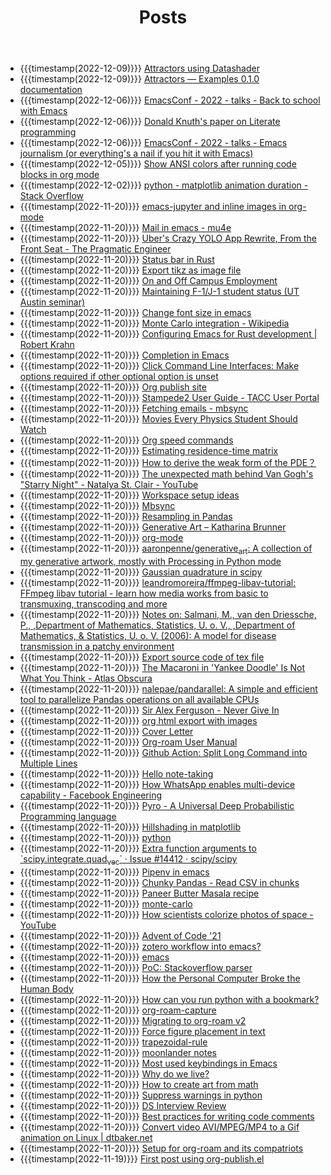 #+TITLE: Posts

- {{{timestamp(2022-12-09)}}} [[file:attractors_using_datashader.org][Attractors using Datashader]]
- {{{timestamp(2022-12-09)}}} [[file:attractors_examples_0_1_0_documentation.org][Attractors — Examples 0.1.0 documentation]]
- {{{timestamp(2022-12-06)}}} [[file:emacsconf_2022_talks_back_to_school_with_emacs.org][EmacsConf - 2022 - talks - Back to school with Emacs]]
- {{{timestamp(2022-12-06)}}} [[file:knuthweb_pdf.org][Donald Knuth's paper on Literate programming]]
- {{{timestamp(2022-12-06)}}} [[file:emacsconf_2022_talks_emacs_journalism_or_everything_s_a_nail_if_you_hit_it_with_emacs.org][EmacsConf - 2022 - talks - Emacs journalism (or everything's a nail if you hit it with Emacs)]]
- {{{timestamp(2022-12-05)}}} [[file:show_ansi_colors_after_running_code_blocks_in_org_mode.org][Show ANSI colors after running code blocks in org mode]]
- {{{timestamp(2022-12-02)}}} [[file:python_matplotlib_animation_duration_stack_overflow.org][python - matplotlib animation duration - Stack Overflow]]
- {{{timestamp(2022-11-20)}}} [[file:emacs_jupyter.org][emacs-jupyter and inline images in org-mode]]
- {{{timestamp(2022-11-20)}}} [[file:mail_in_emacs_mu4e.org][Mail in emacs - mu4e]]
- {{{timestamp(2022-11-20)}}} [[file:uber_s_crazy_yolo_app_rewrite_from_the_front_seat_the_pragmatic_engineer.org][Uber's Crazy YOLO App Rewrite, From the Front Seat - The Pragmatic Engineer]]
- {{{timestamp(2022-11-20)}}} [[file:status_bar_in_rust.org][Status bar in Rust]]
- {{{timestamp(2022-11-20)}}} [[file:export_tikz_as_image_file.org][Export tikz as image file]]
- {{{timestamp(2022-11-20)}}} [[file:on_and_off_campus_employment.org][On and Off Campus Employment]]
- {{{timestamp(2022-11-20)}}} [[file:maintaining_f_1_j_1_student_status_ut_austin_seminar.org][Maintaining F-1/J-1 student status (UT Austin seminar)]]
- {{{timestamp(2022-11-20)}}} [[file:change_font_size_in_emacs.org][Change font size in emacs]]
- {{{timestamp(2022-11-20)}}} [[file:monte_carlo_integration_wikipedia.org][Monte Carlo integration - Wikipedia]]
- {{{timestamp(2022-11-20)}}} [[file:configuring_emacs_for_rust_development_robert_krahn.org][Configuring Emacs for Rust development | Robert Krahn]]
- {{{timestamp(2022-11-20)}}} [[file:completion_in_emacs.org][Completion in Emacs]]
- {{{timestamp(2022-11-20)}}} [[file:click_command_line_interfaces:_make_options_required_if_other_optional_option_is_unset.org][Click Command Line Interfaces: Make options required if other optional option is unset]]
- {{{timestamp(2022-11-20)}}} [[file:org_publish_site.org][Org publish site]]
- {{{timestamp(2022-11-20)}}} [[file:stampede2_user_guide_tacc_user_portal.org][Stampede2 User Guide - TACC User Portal]]
- {{{timestamp(2022-11-20)}}} [[file:fetching_emails_mbsync.org][Fetching emails - mbsync]]
- {{{timestamp(2022-11-20)}}} [[file:movies_every_physics_student_should_watch.org][Movies Every Physics Student Should Watch]]
- {{{timestamp(2022-11-20)}}} [[file:org_speed_commands.org][Org speed commands]]
- {{{timestamp(2022-11-20)}}} [[file:estimating_residence_time_matrix.org][Estimating residence-time matrix]]
- {{{timestamp(2022-11-20)}}} [[file:how_to_derive_the_weak_form_of_the_pde？.org][How to derive the weak form of the PDE？]]
- {{{timestamp(2022-11-20)}}} [[file:the_unexpected_math_behind_van_gogh_s_starry_night_natalya_st_clair_youtube.org][The unexpected math behind Van Gogh's "Starry Night" - Natalya St. Clair - YouTube]]
- {{{timestamp(2022-11-20)}}} [[file:workspace_setup_ideas.org][Workspace setup ideas]]
- {{{timestamp(2022-11-20)}}} [[file:mbsync.org][Mbsync]]
- {{{timestamp(2022-11-20)}}} [[file:resampling_in_pandas.org][Resampling in Pandas]]
- {{{timestamp(2022-11-20)}}} [[file:software_katharina_brunner.org][Generative Art – Katharina Brunner]]
- {{{timestamp(2022-11-20)}}} [[file:org_mode.org][org-mode]]
- {{{timestamp(2022-11-20)}}} [[file:aaronpenne_generative_art_a_collection_of_my_generative_artwork_mostly_with_processing_in_python_mode.org][aaronpenne/generative_art: A collection of my generative artwork, mostly with Processing in Python mode]]
- {{{timestamp(2022-11-20)}}} [[file:gaussian_quadrature_in_scipy.org][Gaussian quadrature in scipy]]
- {{{timestamp(2022-11-20)}}} [[file:leandromoreira_ffmpeg_libav_tutorial_ffmpeg_libav_tutorial_learn_how_media_works_from_basic_to_transmuxing_transcoding_and_more.org][leandromoreira/ffmpeg-libav-tutorial: FFmpeg libav tutorial - learn how media works from basic to transmuxing, transcoding and more]]
- {{{timestamp(2022-11-20)}}} [[file:salmaniModelDiseaseTransmission2006.org][Notes on: Salmani, M., van den Driessche, P., ,Department of Mathematics, Statistics, U. o. V., ,Department of Mathematics, & Statistics, U. o. V. (2006): A model for disease transmission in a patchy environment]]
- {{{timestamp(2022-11-20)}}} [[file:export_source_code_of_tex_file.org][Export source code of tex file]]
- {{{timestamp(2022-11-20)}}} [[file:the_macaroni_in_yankee_doodle_is_not_what_you_think_atlas_obscura.org][The Macaroni in 'Yankee Doodle' Is Not What You Think - Atlas Obscura]]
- {{{timestamp(2022-11-20)}}} [[file:nalepae_pandarallel_a_simple_and_efficient_tool_to_parallelize_pandas_operations_on_all_available_cpus.org][nalepae/pandarallel: A simple and efficient tool to parallelize Pandas operations on all available CPUs]]
- {{{timestamp(2022-11-20)}}} [[file:sir_alex_ferguson_never_give_in.org][Sir Alex Ferguson - Never Give In]]
- {{{timestamp(2022-11-20)}}} [[file:org_html_export_with_images.org][org html export with images]]
- {{{timestamp(2022-11-20)}}} [[file:cover_letter.org][Cover Letter]]
- {{{timestamp(2022-11-20)}}} [[file:org_roam_user_manual.org][Org-roam User Manual]]
- {{{timestamp(2022-11-20)}}} [[file:github_action:_split_long_command_into_multiple_lines.org][Github Action: Split Long Command into Multiple Lines]]
- {{{timestamp(2022-11-20)}}} [[file:hello_notetaking.org][Hello note-taking]]
- {{{timestamp(2022-11-20)}}} [[file:how_whatsapp_enables_multi_device_capability_facebook_engineering.org][How WhatsApp enables multi-device capability - Facebook Engineering]]
- {{{timestamp(2022-11-20)}}} [[file:pyro_a_universal_deep_probabilistic_programming_language.org][Pyro - A Universal Deep Probabilistic Programming language]]
- {{{timestamp(2022-11-20)}}} [[file:hillshading_in_matplotlib.org][Hillshading in matplotlib]]
- {{{timestamp(2022-11-20)}}} [[file:python.org][python]]
- {{{timestamp(2022-11-20)}}} [[file:extra_function_arguments_to_scipy_integrate_quad_vec_issue_14412_scipy_scipy.org][Extra function arguments to `scipy.integrate.quad_vec` · Issue #14412 · scipy/scipy]]
- {{{timestamp(2022-11-20)}}} [[file:pipenv_in_emacs.org][Pipenv in emacs]]
- {{{timestamp(2022-11-20)}}} [[file:chunky_pandas_read_csv_in_chunks.org][Chunky Pandas - Read CSV in chunks]]
- {{{timestamp(2022-11-20)}}} [[file:paneer_butter_masala_recipe.org][Paneer Butter Masala recipe]]
- {{{timestamp(2022-11-20)}}} [[file:monte_carlo.org][monte-carlo]]
- {{{timestamp(2022-11-20)}}} [[file:1_how_scientists_colorize_photos_of_space_youtube.org][How scientists colorize photos of space - YouTube]]
- {{{timestamp(2022-11-20)}}} [[file:advent_of_code_21.org][Advent of Code '21]]
- {{{timestamp(2022-11-20)}}} [[file:zotero_workflow_into_emacs.org][zotero workflow into emacs?]]
- {{{timestamp(2022-11-20)}}} [[file:emacs.org][emacs]]
- {{{timestamp(2022-11-20)}}} [[file:stackoverflow_parser.org][PoC: Stackoverflow parser]]
- {{{timestamp(2022-11-20)}}} [[file:how_the_personal_computer_broke_the_human_body.org][How the Personal Computer Broke the Human Body]]
- {{{timestamp(2022-11-20)}}} [[file:how_can_you_run_python_with_a_bookmark.org][How can you run python with a bookmark?]]
- {{{timestamp(2022-11-20)}}} [[file:org_roam_capture.org][org-roam-capture]]
- {{{timestamp(2022-11-20)}}} [[file:migrating_to_org_roam_v2.org][Migrating to org-roam v2]]
- {{{timestamp(2022-11-20)}}} [[file:force_figure_placement_in_text.org][Force figure placement in text]]
- {{{timestamp(2022-11-20)}}} [[file:trapezoidal_rule.org][trapezoidal-rule]]
- {{{timestamp(2022-11-20)}}} [[file:moonlander_notes.org][moonlander notes]]
- {{{timestamp(2022-11-20)}}} [[file:most_used_keybindings_in_emacs.org][Most used keybindings in Emacs]]
- {{{timestamp(2022-11-20)}}} [[file:why_do_we_live.org][Why do we live?]]
- {{{timestamp(2022-11-20)}}} [[file:how_to_create_art_from_math.org][How to create art from math]]
- {{{timestamp(2022-11-20)}}} [[file:suppress_warnings_in_python.org][Suppress warnings in python]]
- {{{timestamp(2022-11-20)}}} [[file:ds_interview_review.org][DS Interview Review]]
- {{{timestamp(2022-11-20)}}} [[file:best_practices_for_writing_code_comments.org][Best practices for writing code comments]]
- {{{timestamp(2022-11-20)}}} [[file:convert_video_avi_mpeg_mp4_to_a_gif_animation_on_linux_dtbaker_net.org][Convert video AVI/MPEG/MP4 to a Gif animation on Linux | dtbaker.net]]
- {{{timestamp(2022-11-20)}}} [[file:org_roam.org][Setup for org-roam and its compatriots]]
- {{{timestamp(2022-11-19)}}} [[file:first-post.org][First post using org-publish.el]]